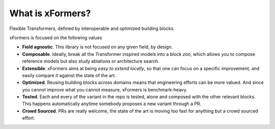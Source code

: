 What is xFormers?
====================

Flexible Transformers, defined by interoperable and optimized building blocks.

.. image:: _static/logo.png
    :width: 700px
    :height: 205px
    :align: center


xFormers is focused on the following values

- **Field agnostic**. This library is not focused on any given field, by design.

- **Composable**. Ideally, break all the Transformer inspired models into a *block zoo*, which allows you to compose reference models but also study ablations or architecture search.

- **Extensible**. xFormers aims at being *easy to extend locally*, so that one can focus on a specific improvement, and easily compare it against the state of the art.

- **Optimized**. Reusing building blocks across domains means that engineering efforts can be more valued. And since you cannot improve what you cannot measure, xFormers is benchmark-heavy.

- **Tested**. Each and every of the variant in the repo is tested, alone and composed with the other relevant blocks. This happens automatically anytime somebody proposes a new variant through a PR.

- **Crowd Sourced**. PRs are really welcome, the state of the art is moving too fast for anything but a crowd sourced effort.
